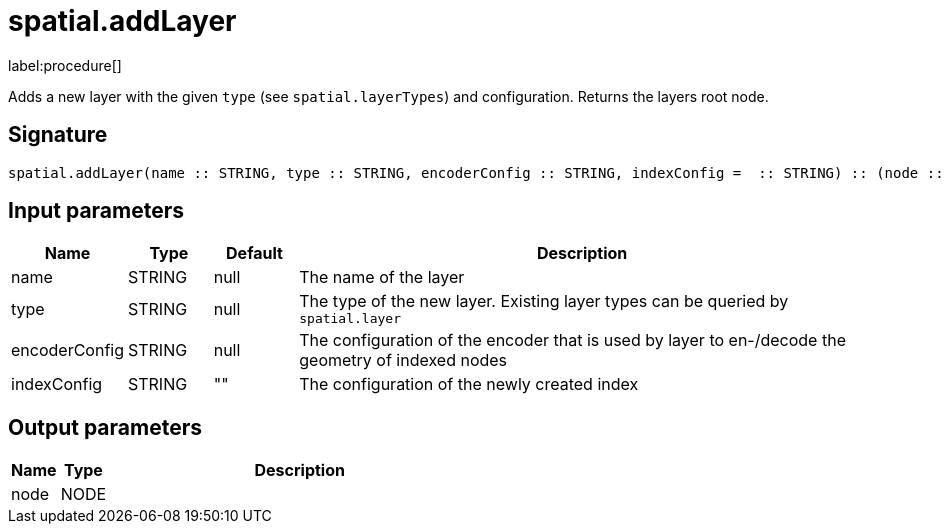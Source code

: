 // This file is generated by DocGeneratorTest, do not edit it manually
= spatial.addLayer

:description: This section contains reference documentation for the spatial.addLayer procedure.

label:procedure[]

[.emphasis]
Adds a new layer with the given `type` (see `spatial.layerTypes`) and configuration.
Returns the layers root node.

== Signature

[source]
----
spatial.addLayer(name :: STRING, type :: STRING, encoderConfig :: STRING, indexConfig =  :: STRING) :: (node :: NODE)
----

== Input parameters

[.procedures,opts=header,cols='1,1,1,7']
|===
|Name|Type|Default|Description
|name|STRING|null|The name of the layer
|type|STRING|null|The type of the new layer. Existing layer types can be queried by `spatial.layer`
|encoderConfig|STRING|null|The configuration of the encoder that is used by layer to en-/decode the geometry of indexed nodes
|indexConfig|STRING|""|The configuration of the newly created index
|===

== Output parameters

[.procedures,opts=header,cols='1,1,8']
|===
|Name|Type|Description
|node|NODE|
|===

